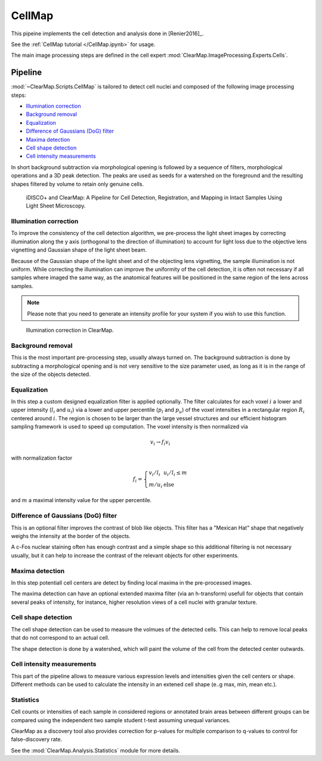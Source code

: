 CellMap
=======

This pipeine implements the cell detection and analysis done in [Renier2016]_.

See the :ref:`CellMap tutorial </CellMap.ipynb>` for usage.

The main image processing steps are defined in the cell expert
:mod:`ClearMap.ImageProcessing.Experts.Cells`.

Pipeline
--------

:mod:`~ClearMap.Scripts.CellMap` is tailored to detect  cell nuclei 
and composed of the following image processing steps:

* `Illumination correction`_

* `Background removal`_

* `Equalization`_

* `Difference of Gaussians (DoG) filter`_

* `Maxima detection`_

* `Cell shape detection`_

* `Cell intensity measurements`_


In short background subtraction via morphological opening is followed by a 
sequence of filters, morphological operations and a 3D peak detection. 
The peaks are used as seeds for a watershed on the foreground and
the resulting shapes filtered by volume to retain only genuine cells.

.. _CellMapPipeline:

.. figure:: Static/CellMap_pipeline.png

  iDISCO+ and ClearMap: A Pipeline for Cell Detection, Registration, and 
  Mapping in Intact Samples Using Light Sheet Microscopy.



Illumination correction
^^^^^^^^^^^^^^^^^^^^^^^

To improve the consistency of the cell detection algorithm, we pre-process the
light sheet images by correcting illumination along the y axis (orthogonal to 
the direction of illumination) to account for light loss due to the objective 
lens vignetting and Gaussian shape of the light sheet beam.

Because of the Gaussian shape of the light sheet and of the objecting lens 
vignetting, the sample illumination is not uniform. While correcting the 
illumination can improve the uniformity of the cell detection, it is often 
not necessary if all samples where imaged the same way, as the anatomical 
features will be positioned in the same region of the lens across samples.

.. Note::
  
  Please note that you need to generate an intensity profile for your system 
  if you wish to use this function.


.. _CellMapPipelineIllumination:

.. figure:: Static/CellMap_pipeline_illumination.jpg

  Illumination correction in ClearMap.


Background removal
^^^^^^^^^^^^^^^^^^
This is the most important pre-processing step, usually always turned on. 
The background subtraction is done by subtracting a morphological opening
and is not very sensitive to the size parameter used, as long as it is in the 
range of the size of the objects detected.


Equalization
^^^^^^^^^^^^

In this step a custom designed equalization filter is applied optionally.
The filter calculates for each voxel :math:`i` a lower and upper 
intensity (:math:`l_{i}` and :math:`u_{i}`)
via a lower and upper percentile (:math:`p_{l}` and :math:`p_{u}`) of
the voxel intensities in a rectangular region :math:`R_{i}` centered
around :math:`i`. The region is chosen to be larger than the large
vessel structures and our efficient histogram sampling framework is used
to speed up computation. The voxel intensity is then normalized via

.. math:: v_{i} \rightarrow f_{i}v_{i}

with normalization factor

.. math:: f_{i} = \left\{ \begin{array}{ll} v_{i}/l_{i} & u_{i}/l_{i} \leq m \\ m/u_{i} & \text{else} \end{array} \right.

and :math:`m` a maximal intensity value for the upper percentile.


Difference of Gaussians (DoG) filter
^^^^^^^^^^^^^^^^^^^^^^^^^^^^^^^^^^^^

This is an optional filter improves the contrast of blob like objects.
This filter has a "Mexican Hat" shape that negatively weighs the intensity
at the border of the objects.

A c-Fos nuclear staining often has enough contrast and a simple shape 
so this additional filtering is not necessary usually, but it can help
to increase the contrast of the relevant objects for other experiments.


Maxima detection
^^^^^^^^^^^^^^^^

In this step potentiall cell centers are detect by finding local maxima
in the pre-processed images. 

The maxima detection can have an optional extended maxima filter (via
an h-transform) usefull for objects that contain several peaks of intensity,
for instance, higher resolution views of a cell nuclei with granular texture. 


Cell shape detection
^^^^^^^^^^^^^^^^^^^^

The cell shape detection can be used to measure the volmues of the detected 
cells. This can help to remove local peaks that do not correspond to an actual 
cell.

The shape detection is done by a watershed, which will paint the volume 
of the cell from the detected center outwards. 


Cell intensity measurements
^^^^^^^^^^^^^^^^^^^^^^^^^^^

This part of the pipeline allows to measure various expression levels and 
intensities given the cell centers or shape. Different methods
can be used to calculate the intensity in an extened cell shape (e..g max, min,
mean etc.).


Statistics
^^^^^^^^^^

Cell counts or intensities of each sample in considered regions or annotated
brain areas between different groups can be compared using the independent
two sample student t-test assuming unequal variances. 

ClearMap as a discovery tool also provides correction for p-values for multiple 
comparison to q-values to control for false-discovery rate.

See the :mod:`ClearMap.Analysis.Statistics` module for more details.
